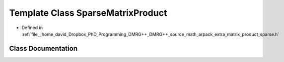 .. _exhale_class_classSparseMatrixProduct:

Template Class SparseMatrixProduct
==================================

- Defined in :ref:`file__home_david_Dropbox_PhD_Programming_DMRG++_DMRG++_source_math_arpack_extra_matrix_product_sparse.h`


Class Documentation
-------------------


.. doxygenclass:: SparseMatrixProduct
   :members:
   :protected-members:
   :undoc-members: